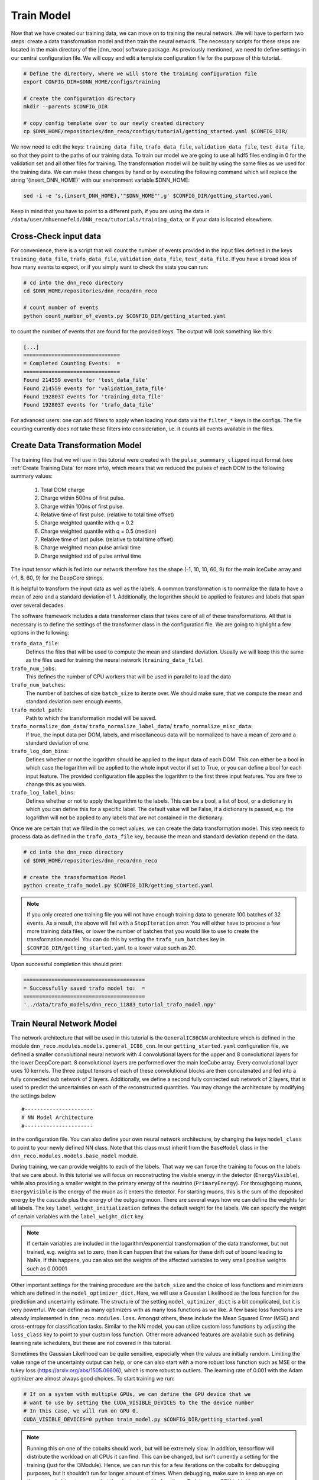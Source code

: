 .. IceCube DNN reconstruction

.. _train_model:

Train Model
***********

Now that we have created our training data, we can move on to training the
neural network.
We will have to perform two steps: create a data transformation model and then
train the neural network.
The necessary scripts for these steps are located in the main directory of the
|dnn_reco| software package.
As previously mentioned, we need to define settings in our central
configuration file.
We will copy and edit a template configuration file for the purpose of this
tutorial.

.. code-block:: bash

    # Define the directory, where we will store the training configuration file
    export CONFIG_DIR=$DNN_HOME/configs/training

    # create the configuration directory
    mkdir --parents $CONFIG_DIR

    # copy config template over to our newly created directory
    cp $DNN_HOME/repositories/dnn_reco/configs/tutorial/getting_started.yaml $CONFIG_DIR/

We now need to edit the keys:
``training_data_file``, ``trafo_data_file``, ``validation_data_file``,
``test_data_file``,
so that they point to the paths of our training data.
To train our model we are going to use all hdf5 files ending in 0 for
the validation set and all other files for training.
The transformation model will be built by using the same files
as we used for the training data.
We can make these changes by hand or by executing the following command which
will replace the string '{insert_DNN_HOME}' with our environment variable
$DNN_HOME:

.. code-block:: bash

    sed -i -e 's,{insert_DNN_HOME},'"$DNN_HOME"',g' $CONFIG_DIR/getting_started.yaml

Keep in mind that you have to point to a different path, if you are using
the data in ``/data/user/mhuennefeld/DNN_reco/tutorials/training_data``, or
if your data is located elsewhere.


Cross-Check input data
======================

For convenience, there is a script that will count the number of events
provided in the input files defined in the keys
``training_data_file``, ``trafo_data_file``, ``validation_data_file``,
``test_data_file``.
If you have a broad idea of how many events to expect, or if you simply
want to check the stats you can run:

.. code-block:: bash

    # cd into the dnn_reco directory
    cd $DNN_HOME/repositories/dnn_reco/dnn_reco

    # count number of events
    python count_number_of_events.py $CONFIG_DIR/getting_started.yaml

to count the number of events that are found for the provided keys.
The output will look something like this:

.. code-block:: bash

    [...]
    ===============================
    = Completed Counting Events:  =
    ===============================
    Found 214559 events for 'test_data_file'
    Found 214559 events for 'validation_data_file'
    Found 1928037 events for 'training_data_file'
    Found 1928037 events for 'trafo_data_file'


For advanced users: one can add filters to apply when loading input data
via the ``filter_*`` keys in the configs. The file counting currently
does *not* take these filters into consideration, i.e. it counts all
events available in the files.


Create Data Transformation Model
================================

The training files that we will use in this tutorial were created with the
``pulse_summmary_clipped`` input format
(see :ref:`Create Training Data` for more info),
which means that we reduced the pulses of each DOM to the following
summary values:

    1. Total DOM charge
    2. Charge within 500ns of first pulse.
    3. Charge within 100ns of first pulse.
    4. Relative time of first pulse. (relative to total time offset)
    5. Charge weighted quantile with q = 0.2
    6. Charge weighted quantile with q = 0.5 (median)
    7. Relative time of last pulse. (relative to total time offset)
    8. Charge weighted mean pulse arrival time
    9. Charge weighted std of pulse arrival time

The input tensor which is fed into our network therefore has the shape
(-1, 10, 10, 60, 9) for the main IceCube array and (-1, 8, 60, 9) for the
DeepCore strings.

It is helpful to transform the input data as well as the labels.
A common transformation is to normalize the data to have a mean of zero and
a standard deviation of 1. Additionally, the logarithm should be applied to
features and labels that span over several decades.

The software framework includes a data transformer class that takes care
of all of these transformations.
All that is necessary is to define the settings of the transformer class
in the configuration file.
We are going to highlight a few options in the following:

``trafo_data_file``:
    Defines the files that will be used to compute the mean
    and standard deviation. Usually we will keep this the same as the files
    used for training the neural network (``training_data_file``).

``trafo_num_jobs``:
    This defines the number of CPU workers that will be used
    in parallel to load the data

``trafo_num_batches``:
    The number of batches of size ``batch_size`` to iterate over.
    We should make sure, that we compute the mean and standard deviation
    over enough events.

``trafo_model_path``:
    Path to which the transformation model will be saved.

``trafo_normalize_dom_data``/ ``trafo_normalize_label_data``/ ``trafo_normalize_misc_data``:
    If true, the input data per DOM, labels, and miscellaneous data will be
    normalized to have a mean of zero and a standard deviation of one.

``trafo_log_dom_bins``:
    Defines whether or not the logarithm should be applied to the input
    data of each DOM.
    This can either be a bool in which case the logarithm will be applied
    to the whole input vector if set to True, or you can define a bool
    for each input feature.
    The provided configuration file applies the logarithm to the first three
    input features.
    You are free to change this as you wish.

``trafo_log_label_bins``:
    Defines whether or not to apply the logarithm to the labels.
    This can be a bool, a list of bool, or a dictionary in which you can
    define this for a specific label.
    The default value will be False, if a dictionary is passed, e.g. the
    logarithm will not be applied to any labels
    that are not contained in the dictionary.

Once we are certain that we filled in the correct values, we can create
the data transformation model.
This step needs to process data as defined in the ``trafo_data_file`` key,
because the mean and standard deviation depend on the data.

.. code-block:: bash

    # cd into the dnn_reco directory
    cd $DNN_HOME/repositories/dnn_reco/dnn_reco

    # create the transformation Model
    python create_trafo_model.py $CONFIG_DIR/getting_started.yaml

.. note::

    If you only created one training file you will not have enough training
    data to generate 100 batches of 32 events. As a result, the above will
    fail with a ``StopIteration`` error. You will either have to process a
    few more training data files, or lower the number of batches that you
    would like to use to create the transformation model. You can do this
    by setting the ``trafo_num_batches`` key in
    ``$CONFIG_DIR/getting_started.yaml``
    to a lower value such as 20.

Upon successful completion this should print:

.. code-block:: php

    =======================================
    = Successfully saved trafo model to:  =
    =======================================
    '../data/trafo_models/dnn_reco_11883_tutorial_trafo_model.npy'




Train Neural Network Model
==========================

The network architecture that will be used in this tutorial is the
``GeneralIC86CNN`` architecture which is defined in the module
``dnn_reco.modules.models.general_IC86_cnn``.
In our ``getting_started.yaml`` configuration file, we defined a smaller
convolutional neural network with 4 convolutional layers for
the upper and 8 convolutional layers for the lower DeepCore part.
8 convolutional layers are performed over the main IceCube array.
Every convolutional layer uses 10 kernels.
The three output tensors of each of these convolutional blocks are then
concatenated and fed into a fully connected sub network of 2 layers.
Additionally, we define a second fully connected sub network of 2 layers, that
is used to predict the uncertainties on each of the reconstructed quantities.
You may change the architecture by modifying the settings below
::

    #----------------------
    # NN Model Architecture
    #----------------------

in the configuration file.
You can also define your own neural network architecture, by changing the keys
``model_class`` to point to your newly defined NN class. Note that this class
must inherit from the ``BaseModel`` class in the ``dnn_reco.modules.models.base_model`` module.

During training, we can provide weights to each of the labels.
That way we can force the training to focus on the labels that we care about.
In this tutorial we will focus on reconstructing the visible energy in the
detector (``EnergyVisible``), while also providing a smaller weight to the primary energy of the neutrino (``PrimaryEnergy``).
For throughgoing muons, ``EnergyVisible`` is the energy of the muon as it enters the
detector.
For starting muons, this is the sum of the deposited energy by the cascade
plus the energy of the outgoing muon.
There are several ways how we can define the weights for all labels.
The key ``label_weight_initialization``
defines the default weight for the labels.
We can specify the weight of certain variables with the ``label_weight_dict``
key.

.. note::
    If certain variables are included in the logarithm/exponential transformation of the data transformer, but not trained, e.g. weights set to zero, then it can happen that the values for these drift out of bound leading to NaNs. If this happens, you can also set the weights of the affected variables to very small positive weights such as 0.00001

Other important settings for the training procedure are the ``batch_size``
and the choice of loss functions and minimizers which are defined
in the ``model_optimizer_dict``.
Here, we will use a Gaussian Likelihood as the loss function for the prediction and uncertainty estimate.
The structure of the setting ``model_optimizer_dict`` is a bit complicated,
but it is very powerful.
We can define as many optimizers with as many loss functions as we like.
A few basic loss functions are already implemented in
``dnn_reco.modules.loss``.
Amongst others, these include the Mean Squared Error (MSE) and cross-entropy
for classification tasks.
Similar to the NN model, you can utilize custom loss functions by adjusting
the ``loss_class`` key to point to your custom loss function.
Other more advanced features are available such as defining learning rate
schedulers, but these are not covered in this tutorial.

Sometimes the Gaussian Likelihood can be quite sensitive, especially when
the values are initially random.
Limiting the value range of the uncertainty output can help, or one can
also start with a more robust loss function such as MSE or the
tukey loss (https://arxiv.org/abs/1505.06606),
which is more robust to outliers.
The learning rate of 0.001 with the Adam optimizer are almost always good
choices.
To start training we run:

.. code-block:: bash

    # If on a system with multiple GPUs, we can define the GPU device that we
    # want to use by setting the CUDA_VISIBLE_DEVICES to the the device number
    # In this case, we will run on GPU 0.
    CUDA_VISIBLE_DEVICES=0 python train_model.py $CONFIG_DIR/getting_started.yaml

.. note::
    Running this on one of the cobalts should work,
    but will be extremely slow. In addition, tensorflow will distribute
    the workload on all CPUs it can find. This can be changed, but
    isn't currently a setting for the training (just for the I3Module).
    Hence, we can run this for a few iterations on the cobalts for
    debugging purposes, but it shouldn't run for longer amount of times.
    When debugging, make sure to keep an eye on the usage via ``htop`` to
    ensure that the cluster is usable for others.
    Training on a GPU is highly recommended.
    NPX isn't suited well for training, since the job ideally needs
    1 GPU in addition to multiple CPUs.
    However, this may be difficult to obtain
    on NPX. Reducing the number of requested CPUs may help.
    In this case, the number of worker jobs for the data input pipeline should be reduced by setting the ``num_jobs`` key in the configuration.
    More info on how to run this on an interactive GPU session is provided
    :ref:`further below<train_model_interactive_gpu>`.
    If possible, it is recommended to run this on other resources,
    if available.

This will run for ``num_training_iterations`` many iterations or
until we kill the process via ``ctrl + c``.
The current model is saved every ``save_frequency`` (default value: 500)
iterations, so you may abort and restart at any time.

Every call of ``train_model.py`` will keep track of the number of
training iterations as well as the configuration options used.
This means that you do not have to keep track yourself.
Moreover, the currently installed python packages and
the git revision is logged.
This information will be exported together with the model, to ensure
reproducibility.
The keys ``model_checkpoint_path`` and ``log_path`` define where the model
checkpoints and the tensorboard log files will be saved to.
The ``model_checkpoint_path`` also defines the path from which the weights of
the neural network will be recovered from in a subsequent call to ``train_model.py``
if ``model_restore_model`` is set to True.
If you wish to start from scratch, you can set ``model_restore_model``
to False or manually delete the checkpoint and log directory of your model.
In order not to get models mixed up, you should make sure that each of your
trained models has a unique name as defined in the key ``unique_name``.
The easiest way to achieve this is to have a separate configuration file for
each of your models.

.. note::
    Many more configuration options are available of which some are documented in
    :ref:`Configuration Options`.
    The software framework is meant to provide high flexibility.
    Therefore you can easily swap out modules and create custom ones.
    We have briefly touched the option to create your own neural network
    architecture here as well as the option to add custom loss functions.
    More information on the exchangeable modules is provided in
    :ref:`Code Documentation`.


Running in interactive GPU session
==================================

.. _train_model_interactive_gpu:

Although not ideal, it is possible to run this on NPX.
Here we will show how to obtain an interactive GPU session with
4 CPUs and 6GB of RAM.
We will then start the training in this interactive session.
First, we need to ask for an interactive job.
For this we must log on to the submit node (submitter.icecube.wisc.edu).
Then we will define our requirements and submit the request via:

.. code-block:: bash

    condor_submit -i -a request_cpus=4 -a request_gpus=1 -a request_memory=6GB

This may take a while, depending on how busy the cluster is.
Reducing the number of requested CPUs and RAM may help to get a free
slot quicker. In this case, the input data pipeline must be adjusted
to use less worker nodes and possibly a smaller input queue.
If the job suddenly closes, this is often due to larger memory usage
than requested.

When we have successfully obtained a job, we can now activate the
environment and start training:

.. code-block:: bash

    # Recreate environment variable
    export DNN_HOME=/data/user/${USER}/DNN_tutorial

    # load virtual environment (we don't need icecube env for this)
    eval $(/cvmfs/icecube.opensciencegrid.org/py3-v4.3.0/setup.sh)
    source ${DNN_HOME}/py3-v4.3.0_tensorflow2.14/bin/activate

    # add paths to CUDA installation so that we can use the GPU
    export CUDA_HOME=/data/user/mhuennefeld/software/cuda/cuda-11.8
    export PATH=$PATH:${CUDA_HOME}/bin
    export LD_LIBRARY_PATH=$LD_LIBRARY_PATH:${CUDA_HOME}/lib64

    # we may need to turn file locking off
    export HDF5_USE_FILE_LOCKING='FALSE'

    # go into directory
    cd $DNN_HOME/repositories/dnn_reco/dnn_reco

    # now we can start training
    # condor will have already set `CUDA_VISIBLE_DEVICES` to the
    # appropriate GPU that is meant for us. Therefore, we do not
    # need to prepend this as done further above in the tutorial.
    python train_model.py $DNN_HOME/configs/training/getting_started.yaml
